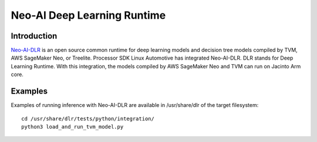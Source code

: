 Neo-AI Deep Learning Runtime
============================

Introduction
-------------
`Neo-AI-DLR <https://github.com/neo-ai/neo-ai-dlr>`__ is an open source common runtime 
for deep learning models and decision tree models compiled by TVM, AWS SageMaker Neo, 
or Treelite. Processor SDK Linux Automotive has integrated Neo-AI-DLR. DLR stands for Deep Learning 
Runtime. With this integration, the models compiled by AWS SageMaker Neo and TVM can run 
on Jacinto Arm core.


Examples
--------

Examples of running inference with Neo-AI-DLR are available in /usr/share/dlr
of the target filesystem:

::

  cd /usr/share/dlr/tests/python/integration/
  python3 load_and_run_tvm_model.py

